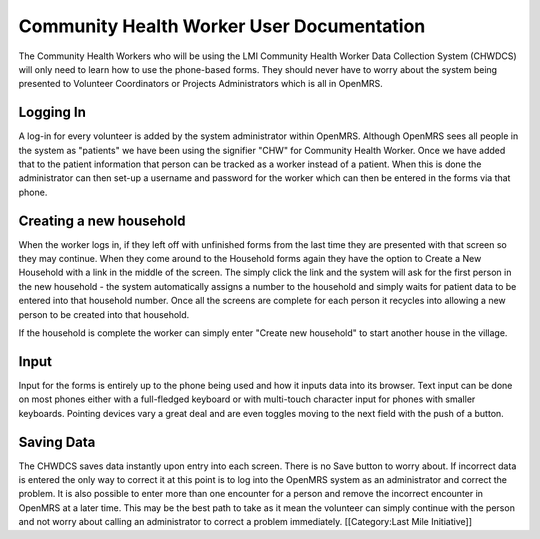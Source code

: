 Community Health Worker User Documentation
==========================================

The Community Health Workers who will be using the LMI Community Health Worker Data Collection System (CHWDCS) will only need to learn how to use the phone-based forms. They should never have to worry about the system being presented to Volunteer Coordinators or Projects Administrators which is all in OpenMRS. 


Logging In
^^^^^^^^^^
A log-in for every volunteer is added by the system administrator within OpenMRS. Although OpenMRS sees all people in the system as "patients" we have been using the signifier "CHW" for Community Health Worker. Once we have added that to the patient information that person can be tracked as a worker instead of a patient.  When this is done the administrator can then set-up a username and password for the worker which can then be entered in the forms via that phone.


Creating a new household
^^^^^^^^^^^^^^^^^^^^^^^^
When the worker logs in, if they left off with unfinished forms from the last time they are presented with that screen so they may continue. When they come around to the Household forms again they have the option to Create a New Household with a link in the middle of the screen. The simply click the link and the system will ask for the first person in the new household - the system automatically assigns a number to the household and simply waits for patient data to be entered into that household number. Once all the screens are complete for each person it recycles into allowing a new person to be created into that household.

If the household is complete the worker can simply enter "Create new household" to start another house in the village.



Input
^^^^^
Input for the forms is entirely up to the phone being used and how it inputs data into its browser. Text input can be done on most phones either with a full-fledged keyboard or with multi-touch character input for phones with smaller keyboards. Pointing devices vary a great deal and are even toggles moving to the next field with the push of a button. 


Saving Data
^^^^^^^^^^^
The CHWDCS saves data instantly upon entry into each screen. There is no Save button to worry about. If incorrect data is entered the only way to correct it at this point is to log into the OpenMRS system as an administrator and correct the problem. It is also possible to enter more than one encounter for a person and remove the incorrect encounter in OpenMRS at a later time. This may be the best path to take as it mean the volunteer can simply continue with the person and not worry about calling an administrator to correct a problem immediately.
[[Category:Last Mile Initiative]]
